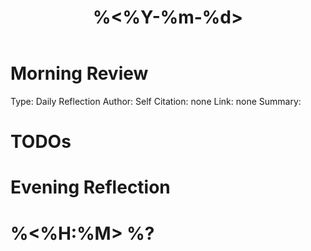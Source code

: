 #+TITLE: %<%Y-%m-%d>
#+FILETAGS: :daily:journal:
#+ROAM_ALIASES: 
#+ROAM_REFS: 
#+CREATED: %U  ;; Creation timestamp

* Morning Review
Type: Daily Reflection  
Author: Self  
Citation: none  
Link: none  
Summary:

* TODOs

* Evening Reflection

* %<%H:%M> %?
